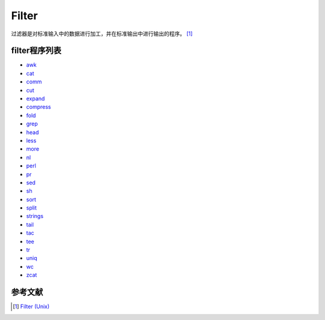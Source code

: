Filter
======

过滤器是对标准输入中的数据进行加工，并在标准输出中进行输出的程序。 [1]_

filter程序列表
--------------

-  `awk <awk>`__
-  `cat <cat>`__
-  `comm <comm>`__
-  `cut <cut>`__
-  `expand <expand>`__
-  `compress <compress>`__
-  `fold <fold>`__
-  `grep <grep>`__
-  `head <head>`__
-  `less <less>`__
-  `more <more>`__
-  `nl <nl>`__
-  `perl <perl>`__
-  `pr <pr>`__
-  `sed <sed>`__
-  `sh <sh>`__
-  `sort <sort>`__
-  `split <split>`__
-  `strings <strings>`__
-  `tail <tail>`__
-  `tac <tac>`__
-  `tee <tee>`__
-  `tr <tr>`__
-  `uniq <uniq>`__
-  `wc <wc>`__
-  `zcat <zcat>`__

参考文献
--------

.. raw:: html

   <references/>

.. [1]
   `Filter (Unix) <http://en.wikipedia.org/wiki/Filter_(Unix)>`__
